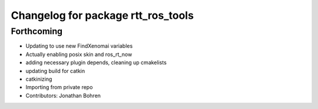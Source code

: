 ^^^^^^^^^^^^^^^^^^^^^^^^^^^^^^^^^^^
Changelog for package rtt_ros_tools
^^^^^^^^^^^^^^^^^^^^^^^^^^^^^^^^^^^

Forthcoming
-----------
* Updating to use new FindXenomai variables
* Actually enabling posix skin and ros_rt_now
* adding necessary plugin depends, cleaning up cmakelists
* updating build for catkin
* catkinizing
* Importing from private repo
* Contributors: Jonathan Bohren
